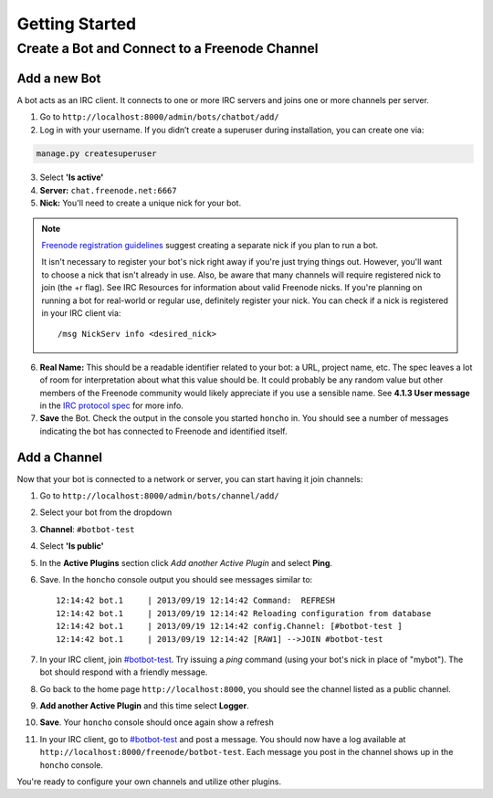 Getting Started
================


Create a Bot and Connect to a Freenode Channel
-----------------------------------------------

Add a new Bot
~~~~~~~~~~~~~

A bot acts as an IRC client. It connects to one or more IRC servers and joins one or more channels per server.

1. Go to ``http://localhost:8000/admin/bots/chatbot/add/``

2. Log in with your username. If you didn’t create a superuser during installation, you can create one via:

.. code-block:: bash

    manage.py createsuperuser

3. Select **'Is active'**
4. **Server:** ``chat.freenode.net:6667``
5. **Nick:** You'll need to create a unique nick for your bot.

.. note::

    `Freenode registration guidelines <http://freenode.net/faq.shtml#userregistration>`_ suggest creating a separate nick if you plan to run a bot.

    It isn't necessary to register your bot's nick right away if you're just trying things out. However, you'll want to choose a nick that isn't already in use. Also, be aware that many channels will require registered nick to join (the +r flag). See IRC Resources for information about valid Freenode nicks. If you're planning on running a bot for real-world or regular use, definitely register your nick. You can check if a nick is registered in your IRC client via::

        /msg NickServ info <desired_nick>

6. **Real Name:** This should be a readable identifier related to your bot: a URL, project name, etc. The spec leaves a lot of room for interpretation about what this value should be. It could probably be any random value but other members of the Freenode community would likely appreciate if you use a sensible name. See **4.1.3 User message** in the `IRC protocol spec <http://www.ietf.org/rfc/rfc1459.txt>`_ for more info.

7. **Save** the Bot. Check the output in the console you started ``honcho`` in. You should see a number of messages indicating the bot has connected to Freenode and identified itself.


Add a Channel
~~~~~~~~~~~~~

Now that your bot is connected to a network or server, you can start having it join channels:

1. Go to ``http://localhost:8000/admin/bots/channel/add/``
2. Select your bot from the dropdown
3. **Channel**: ``#botbot-test``
4. Select **'Is public'**
5. In the **Active Plugins** section click *Add another Active Plugin* and select **Ping**.
6. Save. In the ``honcho`` console output you should see messages similar to::

    12:14:42 bot.1     | 2013/09/19 12:14:42 Command:  REFRESH
    12:14:42 bot.1     | 2013/09/19 12:14:42 Reloading configuration from database
    12:14:42 bot.1     | 2013/09/19 12:14:42 config.Channel: [#botbot-test ]
    12:14:42 bot.1     | 2013/09/19 12:14:42 [RAW1] -->JOIN #botbot-test

7. In your IRC client, join `#botbot-test <irc://irc.freenode.net:6667/botbot-test>`_. Try issuing a `ping` command (using your bot's nick in place of "mybot"). The bot should respond with a friendly message.
8. Go back to the home page ``http://localhost:8000``, you should see the channel listed as a public channel.
9. **Add another Active Plugin** and this time select **Logger**.
10. **Save**.  Your ``honcho`` console should once again show a refresh
11. In your IRC client, go to `#botbot-test <irc:irc.freenode.net:6667/botbot-test>`_ and post a message. You should now have a log available at ``http://localhost:8000/freenode/botbot-test``. Each message you post in the channel shows up in the ``honcho`` console.


.. warning:
    Currently a UI bug will scroll the message out of view after page load. Scroll up or post several messages in the channel.

You're ready to configure your own channels and utilize other plugins.
